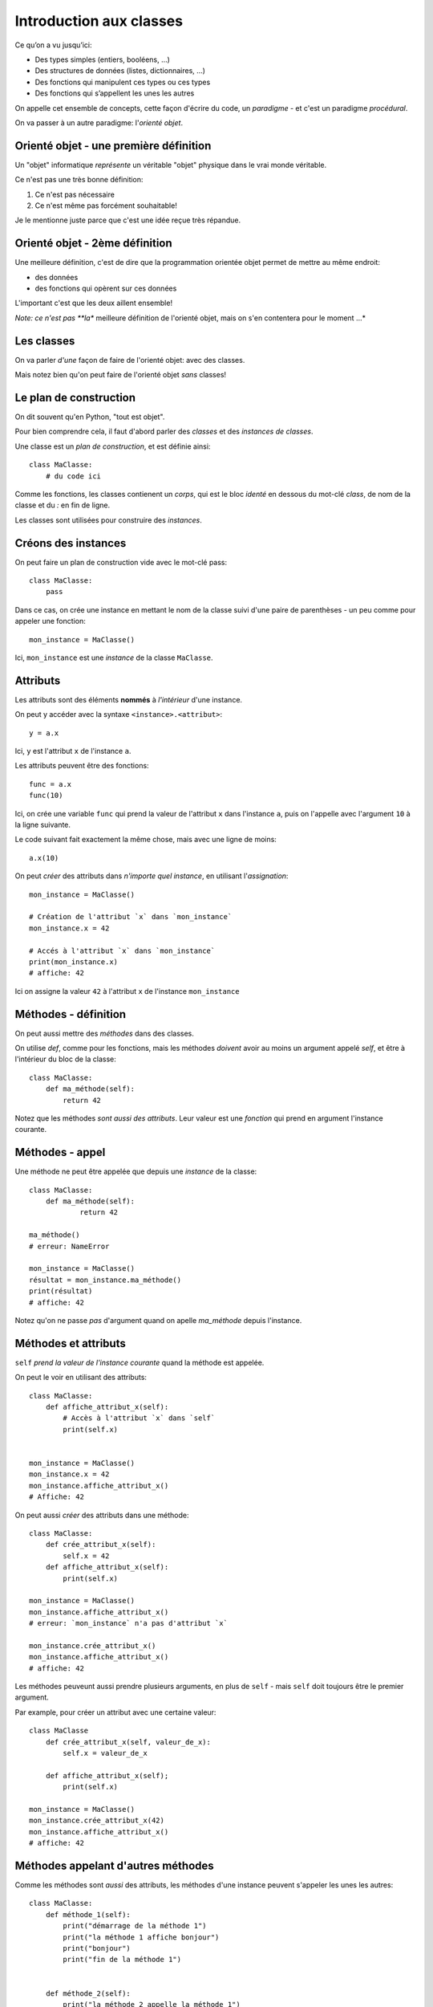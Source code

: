 Introduction aux classes
========================

Ce qu’on a vu jusqu’ici:

* Des types simples (entiers, booléens, ...)
* Des structures de données (listes, dictionnaires, ...)
* Des fonctions qui manipulent ces types ou ces types
* Des fonctions qui s’appellent les unes les autres

On appelle cet ensemble de concepts, cette façon d'écrire du code, un *paradigme* -
et c'est un paradigme *procédural*.

On va passer à un autre paradigme: l'*orienté objet*.

Orienté objet - une première définition
---------------------------------------

Un "objet" informatique *représente* un véritable "objet" physique
dans le vrai monde véritable.

Ce n'est pas une très bonne définition:

1. Ce n'est pas nécessaire
2. Ce n'est même pas forcément souhaitable!

Je le mentionne juste parce que c'est une idée reçue très répandue.

Orienté objet - 2ème définition
--------------------------------

Une meilleure définition, c'est de dire que la programmation
orientée objet permet de mettre au même endroit:

* des données
* des fonctions qui opèrent sur ces données

L'important c'est que les deux aillent ensemble!

*Note: ce n'est pas **la** meilleure définition de l'orienté objet, mais on s'en contentera
pour le moment ...*


Les classes
-----------

On va parler *d'une* façon de faire de l'orienté objet: avec des classes.

Mais notez bien qu'on peut faire de l'orienté objet *sans* classes!

Le plan de construction
-----------------------

On dit souvent qu'en Python, "tout est objet".

Pour bien comprendre cela, il faut d'abord parler des *classes* et des *instances de classes*.

Une classe est un *plan de construction*, et est définie ainsi::

    class MaClasse:
        # du code ici

Comme les fonctions, les classes contienent un *corps*, qui est le bloc *identé* en dessous
du mot-clé `class`, de nom de la classe et du `:` en fin de ligne.

Les classes sont utilisées pour construire des *instances*.

Créons des instances
---------------------

On peut faire un plan de construction vide avec le mot-clé pass::

   class MaClasse:
       pass

Dans ce cas, on crée une instance en mettant le nom de la classe suivi d'une paire de parenthèses -
un peu comme pour appeler une fonction::

    mon_instance = MaClasse()

Ici, ``mon_instance`` est une *instance* de la classe ``MaClasse``.

Attributs
---------

Les attributs sont des éléments **nommés** à *l'intérieur* d'une instance.

On peut y accéder avec la syntaxe ``<instance>.<attribut>``::

    y = a.x

Ici, ``y`` est l'attribut ``x`` de l'instance ``a``.

Les attributs peuvent être des fonctions::

   func = a.x
   func(10)

Ici, on crée une variable ``func`` qui prend la valeur de l'attribut ``x`` dans l'instance ``a``, puis
on l'appelle avec l'argument ``10`` à la ligne suivante.

Le code suivant fait exactement la même chose, mais avec une ligne de moins::

    a.x(10)

On peut *créer* des attributs dans *n'importe quel instance*, en utilisant l'*assignation*::

   mon_instance = MaClasse()

   # Création de l'attribut `x` dans `mon_instance`
   mon_instance.x = 42

   # Accés à l'attribut `x` dans `mon_instance`
   print(mon_instance.x)
   # affiche: 42

Ici on assigne la valeur ``42`` à l'attribut ``x`` de l'instance ``mon_instance``

Méthodes - définition
----------------------

On peut aussi mettre des *méthodes* dans des classes.

On utilise `def`, comme pour les fonctions, mais les méthodes *doivent* avoir au
moins un argument appelé `self`, et être à l'intérieur du bloc de la classe::

    class MaClasse:
        def ma_méthode(self):
            return 42

Notez que les méthodes *sont aussi des attributs*. Leur valeur est une *fonction* qui prend
en argument l'instance courante.

Méthodes - appel
----------------

Une méthode ne peut être appelée que depuis une *instance* de
la classe::

    class MaClasse:
        def ma_méthode(self):
                return 42

    ma_méthode()
    # erreur: NameError

    mon_instance = MaClasse()
    résultat = mon_instance.ma_méthode()
    print(résultat)
    # affiche: 42

Notez qu'on ne passe *pas* d'argument quand on apelle `ma_méthode` depuis l'instance.


Méthodes et attributs
---------------------

``self`` *prend la valeur de l'instance courante* quand la méthode est appelée.

On peut le voir en utilisant des attributs::

    class MaClasse:
        def affiche_attribut_x(self):
            # Accès à l'attribut `x` dans `self`
            print(self.x)


    mon_instance = MaClasse()
    mon_instance.x = 42
    mon_instance.affiche_attribut_x()
    # Affiche: 42

On peut aussi *créer* des attributs dans une méthode::

    class MaClasse:
        def crée_attribut_x(self):
            self.x = 42
        def affiche_attribut_x(self):
            print(self.x)

    mon_instance = MaClasse()
    mon_instance.affiche_attribut_x()
    # erreur: `mon_instance` n'a pas d'attribut `x`

    mon_instance.crée_attribut_x()
    mon_instance.affiche_attribut_x()
    # affiche: 42

Les méthodes peuveunt aussi prendre plusieurs arguments, en plus de ``self`` - mais ``self`` doit
toujours être le premier argument.

Par example, pour créer un attribut avec une certaine valeur::


    class MaClasse
        def crée_attribut_x(self, valeur_de_x):
            self.x = valeur_de_x

        def affiche_attribut_x(self);
            print(self.x)

    mon_instance = MaClasse()
    mon_instance.crée_attribut_x(42)
    mon_instance.affiche_attribut_x()
    # affiche: 42

Méthodes appelant d'autres méthodes
------------------------------------

Comme les méthodes sont *aussi* des attributs, les méthodes d'une instance peuvent s'appeler
les unes les autres::

    class MaClasse:
        def méthode_1(self):
            print("démarrage de la méthode 1")
            print("la méthode 1 affiche bonjour")
            print("bonjour")
            print("fin de la méthode 1")


        def méthode_2(self):
            print("la méthode 2 appelle la méthode 1")
            self.méthode_1()
            print("fin de la méthode 2")


    mon_instance = MaClasse()
    mon_instance.méthode_2()

.. code-block::

    la méthode 2 appelle la méthode 1
    démarrage de la méthode 1
    la méthode 1 affiche bonjour
    bonjour
    fin de la méthode 1
    fin de la méthode 2

Une méthode spéciale
---------------------

Si vous définissez une méthode nomée ``__init__``, celle-ci est appelée *automatiquement*
quand l'instance est construite.

On dit que c'est une méthode "magique" parce qu'elle fait quelque chose _sans_ qu'on
l'appelle explicitement.

On utilise souvent ``__init__`` pour créer des attributs::


    class MaClasse:
        def __init__(self):
            self.x = 1
            self.y = 2

    mon_instance = MaClasse()

    # __init__ est appelée automatiquement!
    print(mon_instance.x)
    # affiche: 1
    print(mon_instance.y)
    # affiche: 2

On prend souvent les *valeurs* des attributs à créer en arguments de la méthode ``__init__``::

    class MaClasse:
        def __init__(self, x, y):
            self.x = x
            self.y = y

Dans ce cas, les arguments de la méthode ``__init__`` apparaissent à l'intérieur des parenthèses après le
nom de la classe::

    mon_instance = MaClasse(3, 4)
    print(mon_instance.x)
    # affiche: 3
    print(mon_instance.y)
    # affiche: 4

.. note::

   Pour cette  raison, __init__ est souvent appelé le **constructeur** de la classe.

Récapitulatif
-------------

* Classe: plan de construction
* Instance: valeur issue d'une classe
* Attribut: variable dans une instance
* Méthode: fonction dans une instance (qui prend `self` en premier argument)
* ``__init__``: méthode magique appelée automatiquement pendant l'instanciation


Classes et programmation orienté objet
--------------------------------------

Ainsi, on peut ranger au même endroit des données et des fonctions opérant sur ces données.

Les données sont les attributs, et les fonctions opérant sur ces attributs sont les méthodes.

On peut ainsi séparer les *responsabilités* à l'intérieur d'un code en les répartissant
entres plusieurs classes.

